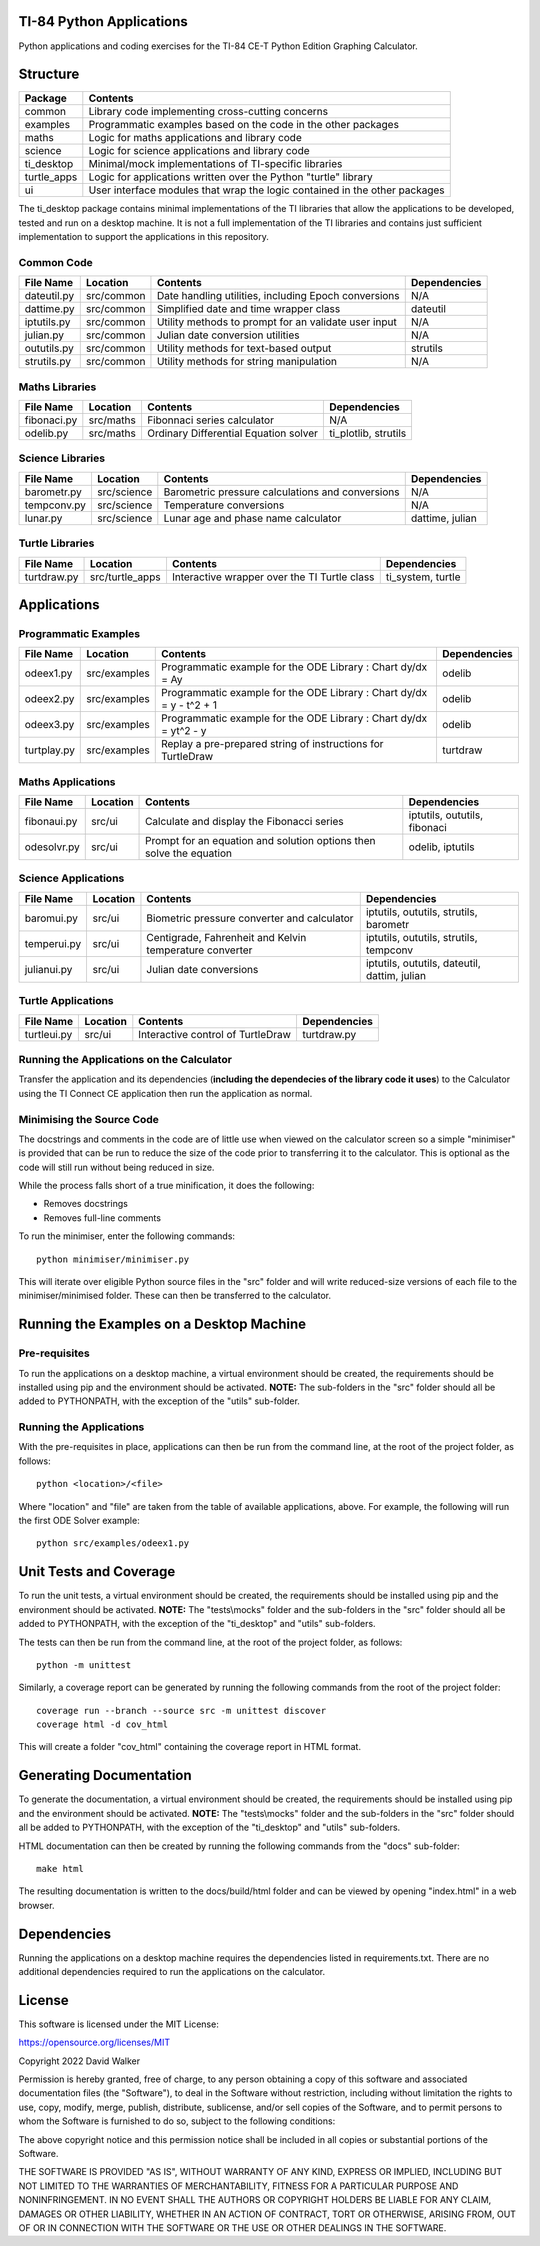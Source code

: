 .. image:: https://github.com/davewalker5/ti-84-python/workflows/Python%20CI%20Build/badge.svg
    :target: https://github.com/davewalker5/ti-84-python/actions
    :alt: Build Status

.. image:: https://codecov.io/gh/davewalker5/ti-84-python/branch/main/graph/badge.svg?token=U86UFDVD5S
    :target: https://codecov.io/gh/davewalker5/ti-84-python
    :alt: Coverage

.. image:: https://img.shields.io/github/issues/davewalker5/ti-84-python
    :target: https://github.com/davewalker5/Odti-84-pythoneSolver/issues
    :alt: GitHub issues

.. image:: https://img.shields.io/github/v/release/davewalker5/ti-84-python.svg?include_prereleases
    :target: https://github.com/davewalker5/ti-84-python/releases
    :alt: Releases

.. image:: https://img.shields.io/badge/License-mit-blue.svg
    :target: https://github.com/davewalker5/ti-84-python/blob/main/LICENSE
    :alt: License

.. image:: https://img.shields.io/badge/language-python-blue.svg
    :target: https://www.python.org
    :alt: Language

.. image:: https://img.shields.io/github/languages/code-size/davewalker5/ti-84-python
    :target: https://github.com/davewalker5/ti-84-python/
    :alt: GitHub code size in bytes


TI-84 Python Applications
=========================

Python applications and coding exercises for the TI-84 CE-T Python Edition Graphing Calculator.


Structure
=========

+--------------+----------------------------------------------------------------------------+
| **Package**  | **Contents**                                                               |
+--------------+----------------------------------------------------------------------------+
| common       | Library code implementing cross-cutting concerns                           |
+--------------+----------------------------------------------------------------------------+
| examples     | Programmatic examples based on the code in the other packages              |
+--------------+----------------------------------------------------------------------------+
| maths        | Logic for maths applications and library code                              |
+--------------+----------------------------------------------------------------------------+
| science      | Logic for science applications and library code                            |
+--------------+----------------------------------------------------------------------------+
| ti_desktop   | Minimal/mock implementations of TI-specific libraries                      |
+--------------+----------------------------------------------------------------------------+
| turtle_apps  | Logic for applications written over the Python "turtle" library            |
+--------------+----------------------------------------------------------------------------+
| ui           | User interface modules that wrap the logic contained in the other packages |
+--------------+----------------------------------------------------------------------------+

The ti_desktop package contains minimal implementations of the TI libraries that allow the applications to be
developed, tested and run on a desktop machine. It is not a full implementation of the TI libraries and contains
just sufficient implementation to support the applications in this repository.

Common Code
-----------

+---------------+------------------+-------------------------------------------------------+----------------------+
| **File Name** | **Location**     | **Contents**                                          | **Dependencies**     |
+---------------+------------------+-------------------------------------------------------+----------------------+
| dateutil.py   | src/common       | Date handling utilities, including Epoch conversions  | N/A                  |
+---------------+------------------+-------------------------------------------------------+----------------------+
| dattime.py    | src/common       | Simplified date and time wrapper class                | dateutil             |
+---------------+------------------+-------------------------------------------------------+----------------------+
| iptutils.py   | src/common       | Utility methods to prompt for an validate user input  | N/A                  |
+---------------+------------------+-------------------------------------------------------+----------------------+
| julian.py     | src/common       | Julian date conversion utilities                      | N/A                  |
+---------------+------------------+-------------------------------------------------------+----------------------+
| oututils.py   | src/common       | Utility methods for text-based output                 | strutils             |
+---------------+------------------+-------------------------------------------------------+----------------------+
| strutils.py   | src/common       | Utility methods for string manipulation               | N/A                  |
+---------------+------------------+-------------------------------------------------------+----------------------+

Maths Libraries
---------------

+---------------+------------------+-------------------------------------------------------+----------------------+
| **File Name** | **Location**     | **Contents**                                          | **Dependencies**     |
+---------------+------------------+-------------------------------------------------------+----------------------+
| fibonaci.py   | src/maths        | Fibonnaci series calculator                           | N/A                  |
+---------------+------------------+-------------------------------------------------------+----------------------+
| odelib.py     | src/maths        | Ordinary Differential Equation solver                 | ti_plotlib, strutils |
+---------------+------------------+-------------------------------------------------------+----------------------+

Science Libraries
-----------------

+---------------+------------------+-------------------------------------------------------+----------------------+
| **File Name** | **Location**     | **Contents**                                          | **Dependencies**     |
+---------------+------------------+-------------------------------------------------------+----------------------+
| barometr.py   | src/science      | Barometric pressure calculations and conversions      | N/A                  |
+---------------+------------------+-------------------------------------------------------+----------------------+
| tempconv.py   | src/science      | Temperature conversions                               | N/A                  |
+---------------+------------------+-------------------------------------------------------+----------------------+
| lunar.py      | src/science      | Lunar age and phase name calculator                   | dattime, julian      |
+---------------+------------------+-------------------------------------------------------+----------------------+

Turtle Libraries
----------------

+---------------+------------------+-------------------------------------------------------+----------------------+
| **File Name** | **Location**     | **Contents**                                          | **Dependencies**     |
+---------------+------------------+-------------------------------------------------------+----------------------+
| turtdraw.py   | src/turtle_apps  | Interactive wrapper over the TI Turtle class          | ti_system, turtle    |
+---------------+------------------+-------------------------------------------------------+----------------------+

Applications
============

Programmatic Examples
---------------------

+---------------+------------------+------------------------------------------------------------------------------------+------------------+
| **File Name** | **Location**     | **Contents**                                                                       | **Dependencies** |
+---------------+------------------+------------------------------------------------------------------------------------+------------------+
| odeex1.py     | src/examples     | Programmatic example for the ODE Library : Chart dy/dx = Ay                        | odelib           |
+---------------+------------------+------------------------------------------------------------------------------------+------------------+
| odeex2.py     | src/examples     | Programmatic example for the ODE Library : Chart dy/dx = y - t^2 + 1               | odelib           |
+---------------+------------------+------------------------------------------------------------------------------------+------------------+
| odeex3.py     | src/examples     | Programmatic example for the ODE Library : Chart dy/dx = yt^2 - y                  | odelib           |
+---------------+------------------+------------------------------------------------------------------------------------+------------------+
| turtplay.py   | src/examples     | Replay a pre-prepared string of instructions for TurtleDraw                        | turtdraw         |
+---------------+------------------+------------------------------------------------------------------------------------+------------------+

Maths Applications
------------------

+---------------+------------------+------------------------------------------------------------------------------------+------------------------------+
| **File Name** | **Location**     | **Contents**                                                                       | **Dependencies**             |
+---------------+------------------+------------------------------------------------------------------------------------+------------------------------+
| fibonaui.py   | src/ui           | Calculate and display the Fibonacci series                                         | iptutils, oututils, fibonaci |
+---------------+------------------+------------------------------------------------------------------------------------+------------------------------+
| odesolvr.py   | src/ui           | Prompt for an equation and solution options then solve the equation                | odelib, iptutils             |
+---------------+------------------+------------------------------------------------------------------------------------+------------------------------+

Science Applications
--------------------

+---------------+------------------+------------------------------------------------------------------------------------+----------------------------------------------+
| **File Name** | **Location**     | **Contents**                                                                       | **Dependencies**                             |
+---------------+------------------+------------------------------------------------------------------------------------+----------------------------------------------+
| baromui.py    | src/ui           | Biometric pressure converter and calculator                                        | iptutils, oututils, strutils, barometr       |
+---------------+------------------+------------------------------------------------------------------------------------+----------------------------------------------+
| temperui.py   | src/ui           | Centigrade, Fahrenheit and Kelvin temperature converter                            | iptutils, oututils, strutils, tempconv       |
+---------------+------------------+------------------------------------------------------------------------------------+----------------------------------------------+
| julianui.py   | src/ui           | Julian date conversions                                                            | iptutils, oututils, dateutil, dattim, julian |
+---------------+------------------+------------------------------------------------------------------------------------+----------------------------------------------+

Turtle Applications
-------------------

+---------------+------------------+------------------------------------------------------------------------------------+------------------+
| **File Name** | **Location**     | **Contents**                                                                       | **Dependencies** |
+---------------+------------------+------------------------------------------------------------------------------------+------------------+
| turtleui.py   | src/ui           | Interactive control of TurtleDraw                                                  | turtdraw.py      |
+---------------+------------------+------------------------------------------------------------------------------------+------------------+

Running the Applications on the Calculator
------------------------------------------

Transfer the application and its dependencies (**including the dependecies of the library code it uses**) to the Calculator using the TI Connect
CE application then run the application as normal.

Minimising the Source Code
--------------------------

The docstrings and comments in the code are of little use when viewed on the calculator screen so a simple "minimiser" is
provided that can be run to reduce the size of the code prior to transferring it to the calculator. This is optional as
the code will still run without being reduced in size.

While the process falls short of a true minification, it does the following:

- Removes docstrings
- Removes full-line comments

To run the minimiser, enter the following commands:

::

    python minimiser/minimiser.py

This will iterate over eligible Python source files in the "src" folder and will write reduced-size versions of each file
to the minimiser/minimised folder. These can then be transferred to the calculator.

Running the Examples on a Desktop Machine
=========================================

Pre-requisites
--------------

To run the applications on a desktop machine, a virtual environment should be created, the requirements should
be installed using pip and the environment should be activated. **NOTE:** The sub-folders in the "src" folder should all be
added to PYTHONPATH, with the exception of the "utils" sub-folder.

Running the Applications
------------------------

With the pre-requisites in place, applications can then be run from the command line, at the root of the project folder, as follows:

::

    python <location>/<file>

Where "location" and "file" are taken from the table of available applications, above. For example, the following will run the first ODE Solver
example:

::

    python src/examples/odeex1.py


Unit Tests and Coverage
=======================

To run the unit tests, a virtual environment should be created, the requirements should be installed using pip and the environment should be
activated. **NOTE:** The "tests\\mocks" folder and the sub-folders in the "src" folder should all be added to PYTHONPATH, with the exception
of the "ti_desktop" and "utils" sub-folders.

The tests can then be run from the command line, at the root of the project folder, as follows:

::

    python -m unittest

Similarly, a coverage report can be generated by running the following commands from the root of the project folder:

::

    coverage run --branch --source src -m unittest discover
    coverage html -d cov_html

This will create a folder "cov_html" containing the coverage report in HTML format.


Generating Documentation
========================

To generate the documentation, a virtual environment should be created, the requirements should be installed using pip and the
environment should be activated. **NOTE:** The "tests\\mocks" folder and the sub-folders in the "src" folder should all be added to
PYTHONPATH, with the exception of the "ti_desktop" and "utils" sub-folders.

HTML documentation can then be created by running the following commands from the "docs" sub-folder:

::

    make html

The resulting documentation is written to the docs/build/html folder and can be viewed by opening "index.html"
in a web browser.

Dependencies
============

Running the applications on a desktop machine requires the dependencies listed in requirements.txt. There are no
additional dependencies required to run the applications on the calculator.


License
=======

This software is licensed under the MIT License:

https://opensource.org/licenses/MIT

Copyright 2022 David Walker

Permission is hereby granted, free of charge, to any person obtaining a copy of this software and associated
documentation files (the "Software"), to deal in the Software without restriction, including without limitation the
rights to use, copy, modify, merge, publish, distribute, sublicense, and/or sell copies of the Software, and to permit
persons to whom the Software is furnished to do so, subject to the following conditions:

The above copyright notice and this permission notice shall be included in all copies or substantial portions of the
Software.

THE SOFTWARE IS PROVIDED "AS IS", WITHOUT WARRANTY OF ANY KIND, EXPRESS OR IMPLIED, INCLUDING BUT NOT LIMITED TO THE
WARRANTIES OF MERCHANTABILITY, FITNESS FOR A PARTICULAR PURPOSE AND NONINFRINGEMENT. IN NO EVENT SHALL THE AUTHORS OR
COPYRIGHT HOLDERS BE LIABLE FOR ANY CLAIM, DAMAGES OR OTHER LIABILITY, WHETHER IN AN ACTION OF CONTRACT, TORT OR
OTHERWISE, ARISING FROM, OUT OF OR IN CONNECTION WITH THE SOFTWARE OR THE USE OR OTHER DEALINGS IN THE SOFTWARE.
